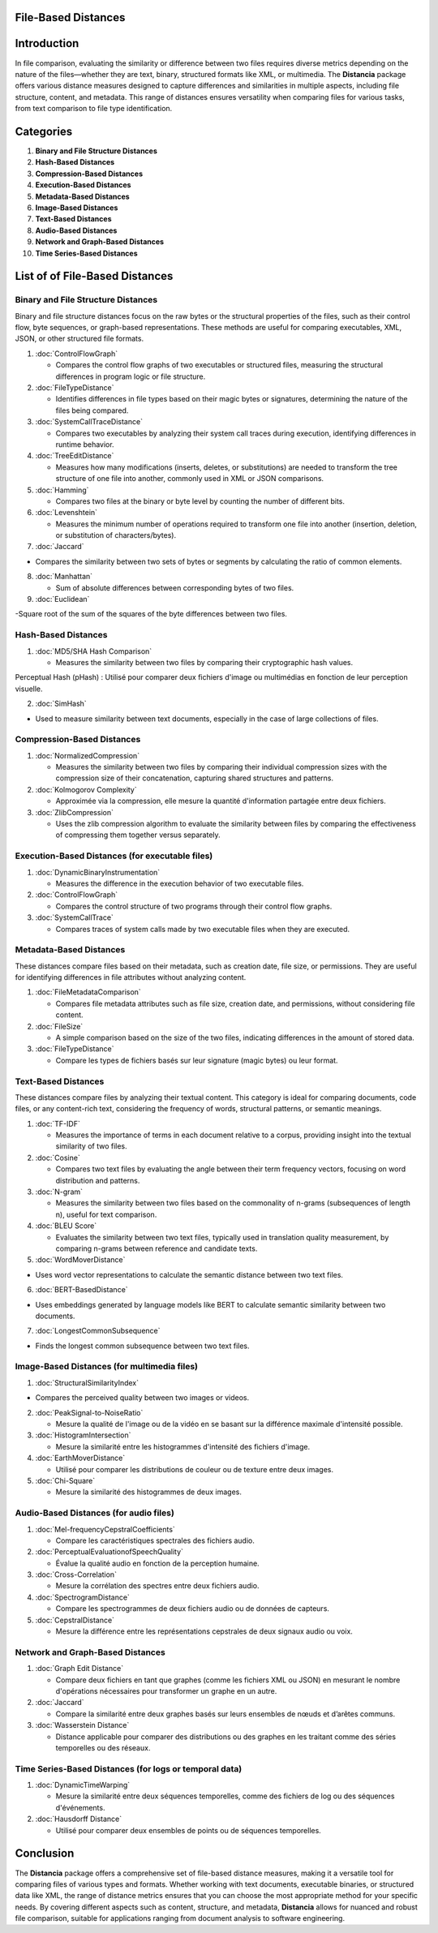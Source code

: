 File-Based Distances
====================

Introduction
============
In file comparison, evaluating the similarity or difference between two files requires diverse metrics depending on the nature of the files—whether they are text, binary, structured formats like XML, or multimedia. The **Distancia** package offers various distance measures designed to capture differences and similarities in multiple aspects, including file structure, content, and metadata. This range of distances ensures versatility when comparing files for various tasks, from text comparison to file type identification.

Categories 
==========
1. **Binary and File Structure Distances**
2. **Hash-Based Distances**
3. **Compression-Based Distances**
4. **Execution-Based Distances** 
5. **Metadata-Based Distances**
6. **Image-Based Distances**
7. **Text-Based Distances**
8. **Audio-Based Distances**
9. **Network and Graph-Based Distances**
10. **Time Series-Based Distances**

List of of File-Based Distances
===============================

**Binary and File Structure Distances**
--------------------------------------

Binary and file structure distances focus on the raw bytes or the structural properties of the files, such as their control flow, byte sequences, or graph-based representations. These methods are useful for comparing executables, XML, JSON, or other structured file formats.

1. :doc:`ControlFlowGraph`

   - Compares the control flow graphs of two executables or structured files, measuring the structural differences in program logic or file structure.

2. :doc:`FileTypeDistance`

   - Identifies differences in file types based on their magic bytes or signatures, determining the nature of the files being compared.

3. :doc:`SystemCallTraceDistance`

   - Compares two executables by analyzing their system call traces during execution, identifying differences in runtime behavior.

4. :doc:`TreeEditDistance`

   - Measures how many modifications (inserts, deletes, or substitutions) are needed to transform the tree structure of one file into another, commonly used in XML or JSON comparisons.

5. :doc:`Hamming`

   - Compares two files at the binary or byte level by counting the number of different bits.

6. :doc:`Levenshtein` 

   - Measures the minimum number of operations required to transform one file into another (insertion, deletion, or substitution of characters/bytes).

7. :doc:`Jaccard` 

- Compares the similarity between two sets of bytes or segments by calculating the ratio of common elements.

8. :doc:`Manhattan` 

   - Sum of absolute differences between corresponding bytes of two files.

9. :doc:`Euclidean` 

-Square root of the sum of the squares of the byte differences between two files.

**Hash-Based Distances**
------------------------

1. :doc:`MD5/SHA Hash Comparison`

   - Measures the similarity between two files by comparing their cryptographic hash values.
Perceptual Hash (pHash) : Utilisé pour comparer deux fichiers d'image ou multimédias en fonction de leur perception visuelle.

2. :doc:`SimHash` 

- Used to measure similarity between text documents, especially in the case of large collections of files.

**Compression-Based Distances**
-------------------------------

1. :doc:`NormalizedCompression`

   - Measures the similarity between two files by comparing their individual compression sizes with the compression size of their concatenation, capturing shared structures and patterns.

2. :doc:`Kolmogorov Complexity`

   - Approximée via la compression, elle mesure la quantité d'information partagée entre deux fichiers.

3. :doc:`ZlibCompression`

   - Uses the zlib compression algorithm to evaluate the similarity between files by comparing the effectiveness of compressing them together versus separately.

**Execution-Based Distances (for executable files)**
----------------------------------------------------

1. :doc:`DynamicBinaryInstrumentation` 

   - Measures the difference in the execution behavior of two executable files.

2. :doc:`ControlFlowGraph`

   - Compares the control structure of two programs through their control flow graphs.

3. :doc:`SystemCallTrace` 

   - Compares traces of system calls made by two executable files when they are executed.

**Metadata-Based Distances**
----------------------------

These distances compare files based on their metadata, such as creation date, file size, or permissions. They are useful for identifying differences in file attributes without analyzing content.

1. :doc:`FileMetadataComparison`

   - Compares file metadata attributes such as file size, creation date, and permissions, without considering file content.

2. :doc:`FileSize`

   - A simple comparison based on the size of the two files, indicating differences in the amount of stored data.

3. :doc:`FileTypeDistance` 

   - Compare les types de fichiers basés sur leur signature (magic bytes) ou leur format.

**Text-Based Distances**
------------------------

These distances compare files by analyzing their textual content. This category is ideal for comparing documents, code files, or any content-rich text, considering the frequency of words, structural patterns, or semantic meanings.

1. :doc:`TF-IDF`

   - Measures the importance of terms in each document relative to a corpus, providing insight into the textual similarity of two files.

2. :doc:`Cosine`

   - Compares two text files by evaluating the angle between their term frequency vectors, focusing on word distribution and patterns.

3. :doc:`N-gram`

   - Measures the similarity between two files based on the commonality of n-grams (subsequences of length n), useful for text comparison.

4. :doc:`BLEU Score`

   - Evaluates the similarity between two text files, typically used in translation quality measurement, by comparing n-grams between reference and candidate texts.

5. :doc:`WordMoverDistance`

- Uses word vector representations to calculate the semantic distance between two text files.

6. :doc:`BERT-BasedDistance` 

- Uses embeddings generated by language models like BERT to calculate semantic similarity between two documents.

7. :doc:`LongestCommonSubsequence`

- Finds the longest common subsequence between two text files.

**Image-Based Distances (for multimedia files)**
------------------------------------------------

1. :doc:`StructuralSimilarityIndex` 

- Compares the perceived quality between two images or videos.

2. :doc:`PeakSignal-to-NoiseRatio` 

   - Mesure la qualité de l'image ou de la vidéo en se basant sur la différence maximale d'intensité possible.

3. :doc:`HistogramIntersection` 

   - Mesure la similarité entre les histogrammes d'intensité des fichiers d'image.

4. :doc:`EarthMoverDistance` 

   - Utilisé pour comparer les distributions de couleur ou de texture entre deux images.

5. :doc:`Chi-Square` 

   - Mesure la similarité des histogrammes de deux images.

**Audio-Based Distances (for audio files)**
-------------------------------------------

1. :doc:`Mel-frequencyCepstralCoefficients` 

   - Compare les caractéristiques spectrales des fichiers audio.

2. :doc:`PerceptualEvaluationofSpeechQuality` 

   - Évalue la qualité audio en fonction de la perception humaine.

3. :doc:`Cross-Correlation`

   - Mesure la corrélation des spectres entre deux fichiers audio.

4. :doc:`SpectrogramDistance`

   - Compare les spectrogrammes de deux fichiers audio ou de données de capteurs.

5. :doc:`CepstralDistance`

   - Mesure la différence entre les représentations cepstrales de deux signaux audio ou voix.

**Network and Graph-Based Distances**
-------------------------------------

1. :doc:`Graph Edit Distance`

   - Compare deux fichiers en tant que graphes (comme les fichiers XML ou JSON) en mesurant le nombre d'opérations nécessaires pour transformer un graphe en un autre.

2. :doc:`Jaccard` 

   - Compare la similarité entre deux graphes basés sur leurs ensembles de nœuds et d’arêtes communs.

3. :doc:`Wasserstein Distance`

   - Distance applicable pour comparer des distributions ou des graphes en les traitant comme des séries temporelles ou des réseaux.

**Time Series-Based Distances (for logs or temporal data)**
-----------------------------------------------------------

1. :doc:`DynamicTimeWarping`

   - Mesure la similarité entre deux séquences temporelles, comme des fichiers de log ou des séquences d'événements.

2. :doc:`Hausdorff Distance`

   - Utilisé pour comparer deux ensembles de points ou de séquences temporelles.



Conclusion
==========
The **Distancia** package offers a comprehensive set of file-based distance measures, making it a versatile tool for comparing files of various types and formats. Whether working with text documents, executable binaries, or structured data like XML, the range of distance metrics ensures that you can choose the most appropriate method for your specific needs. By covering different aspects such as content, structure, and metadata, **Distancia** allows for nuanced and robust file comparison, suitable for applications ranging from document analysis to software engineering.

